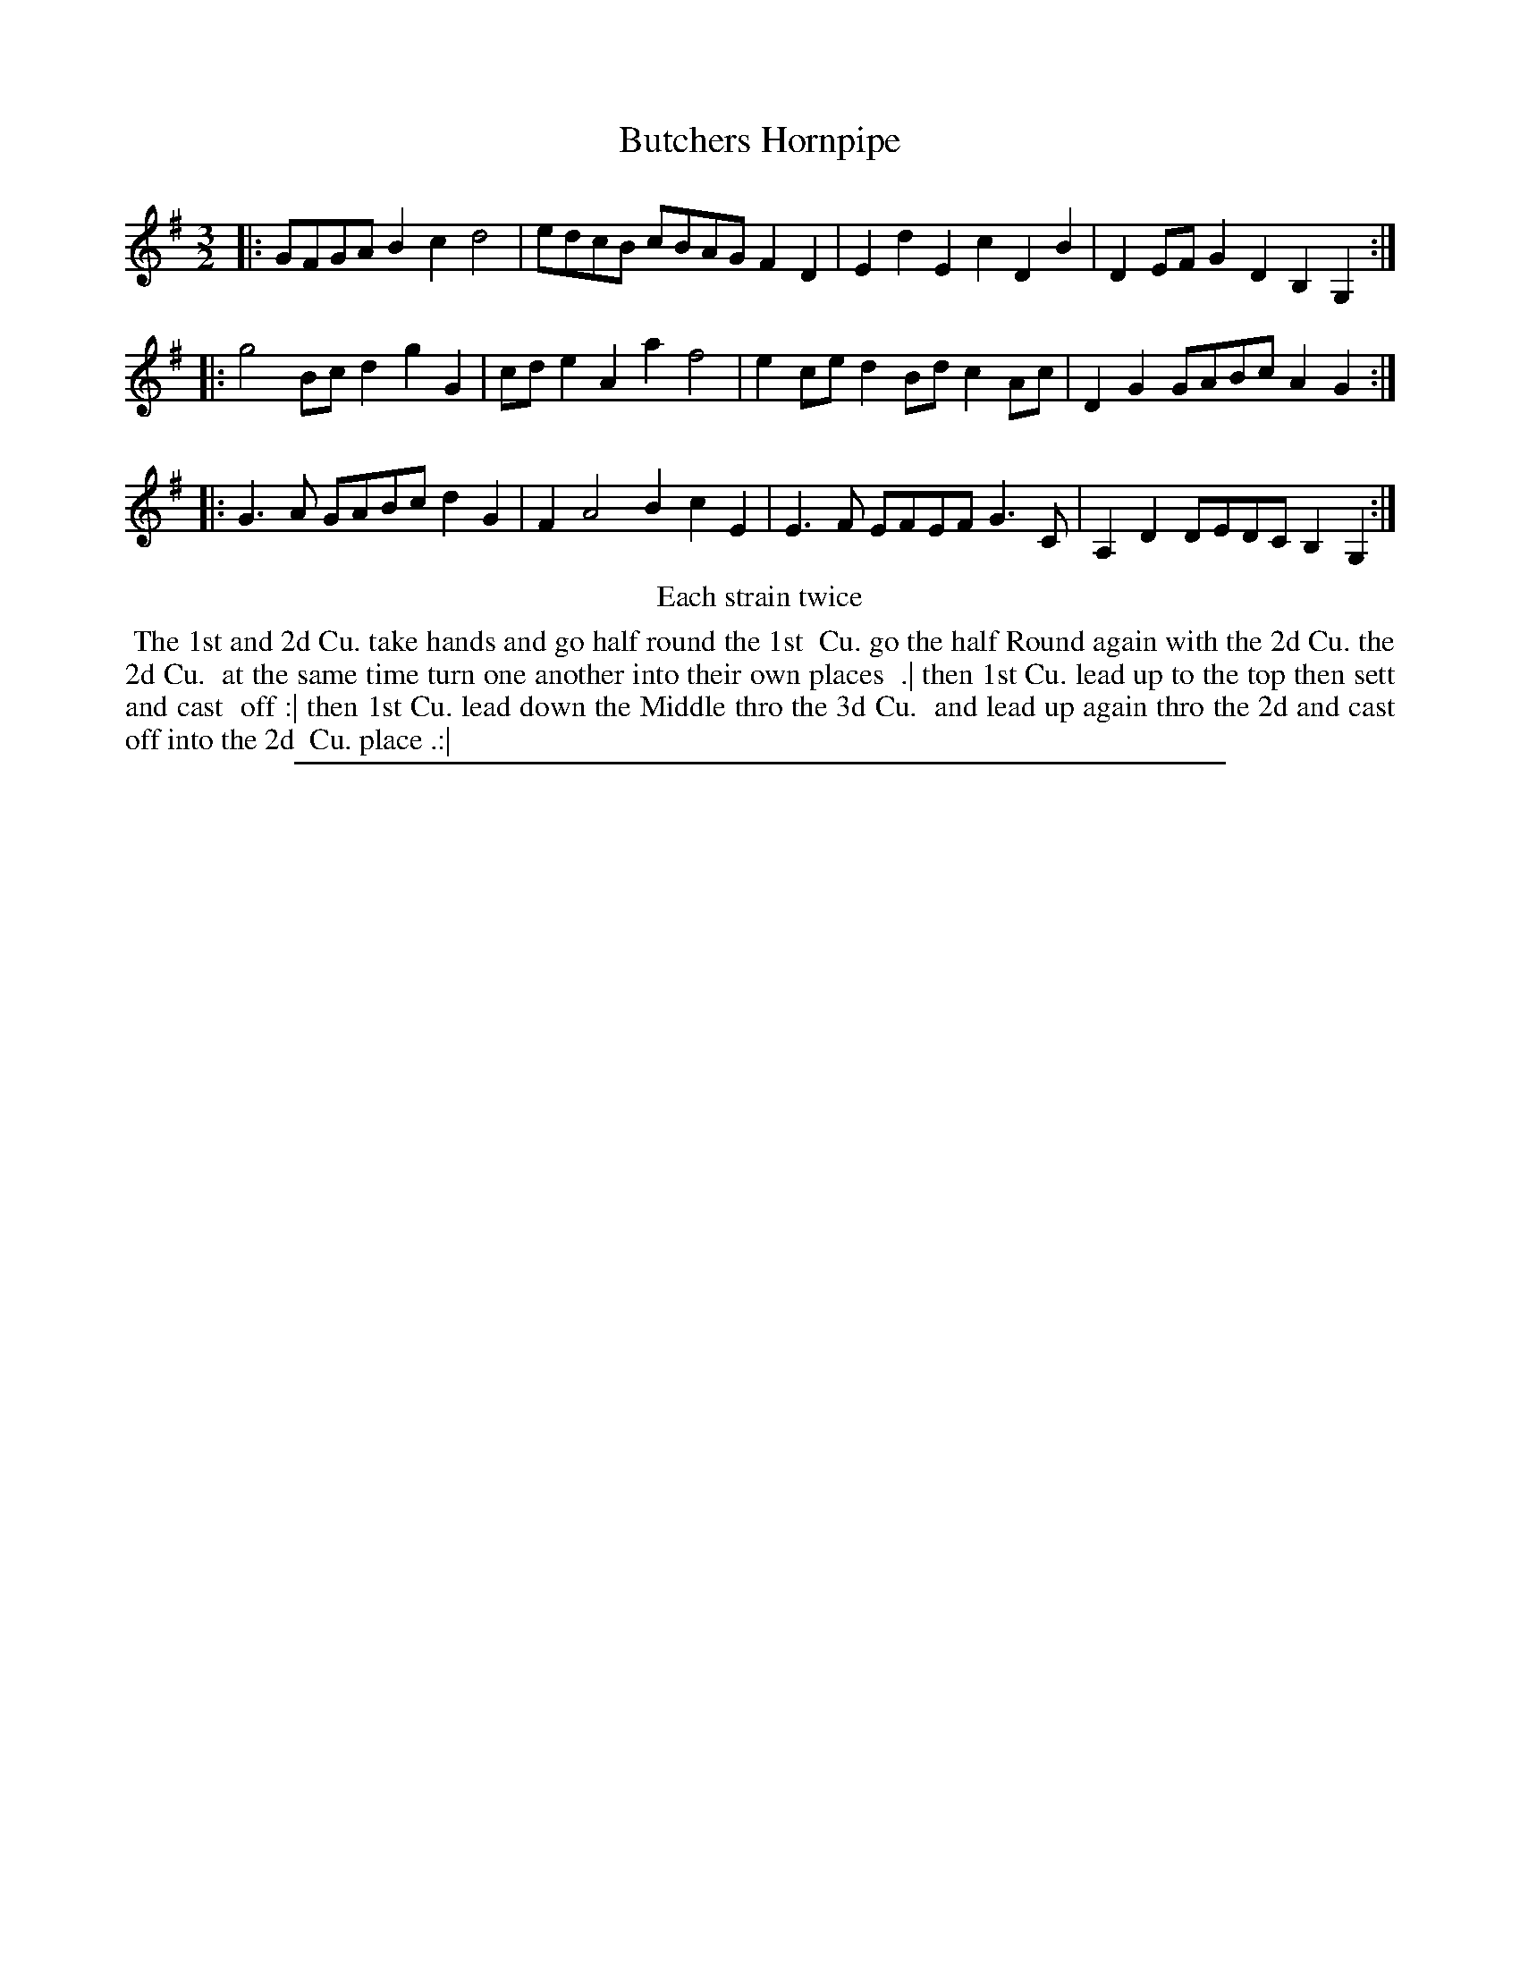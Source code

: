 X: 1
T: Butchers Hornpipe
%R: minuet, triple hornpipe
B: "The Compleat Country Dancing-Master" printed by John Walsh, London ca. 1740
S: 6: CCDM2 http://imslp.org/wiki/The_Compleat_Country_Dancing-Master_(Various) V.2 (93)
Z: 2013 John Chambers <jc:trillian.mit.edu>
N: Repeats added to satisfy the "Each strain twice" instruction.
N: The initial E in bar 3 should perhaps be F.
M: 3/2
L: 1/8
K: G
% - - - - - - - - - - - - - - - - - - - - - - - - -
|: GFGA B2c2 d4 | edcB cBAG F2D2 | E2d2 E2c2 D2B2 | D2EF G2D2 B,2G,2 :|
|: g4 Bc d2 g2G2 | cde2 A2a2 f4 | e2ce d2Bd c2Ac | D2G2 GABc A2G2 :|
|: G3A GABc d2G2 | F2 A4 B2 c2E2 | E3F EFEF G3C | A,2D2 DEDC B,2G,2 :|
% - - - - - - - - - - - - - - - - - - - - - - - - -
%%center Each strain twice
% - - - - - - - - Dance description - - - - - - - -
%%begintext align
%% The 1st and 2d Cu. take hands and go half round the 1st
%% Cu. go the half Round again with the 2d Cu. the 2d Cu.
%% at the same time turn one another into their own places
%% .| then 1st Cu. lead up to the top then sett and cast
%% off :| then 1st Cu. lead down the Middle thro the 3d Cu.
%% and lead up again thro the 2d and cast off into the 2d
%% Cu. place .:|
%%endtext
%%sep 1 8 500
